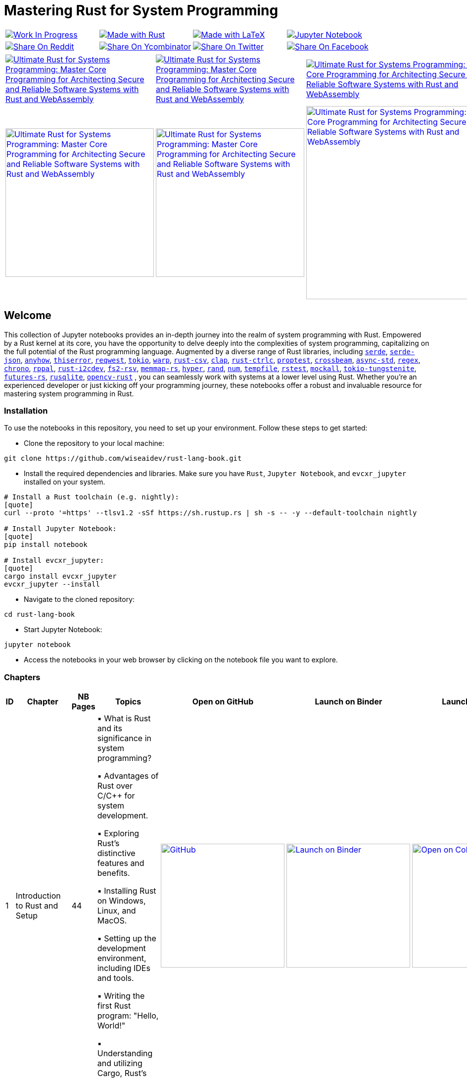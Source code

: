= Mastering Rust for System Programming

[cols="4"]

|===

| link:https://github.com/wiseaidev[image:https://img.shields.io/badge/Work%20In%20Progress-red?style=flat-square[Work In Progress]]

| link:https://www.rust-lang.org/[image:https://img.shields.io/badge/Made%20with-Rust-1f425f.svg?logo=rust&logoColor=white[Made with Rust]]

| link:https://www.latex-project.org/[image:https://img.shields.io/badge/Made%20with-LaTeX-1f425f.svg?logo=latex&logoColor=white[Made with LaTeX]]

| link:https://jupyter.org/[image:https://img.shields.io/badge/Jupyter-Notebook-blue.svg?logo=Jupyter&logoColor=orange[Jupyter Notebook]]

| link:https://reddit.com/submit?url=https://github.com/wiseaidev/rust-lang-book&amp;title=%F0%9F%93%9A%20Accompanying%20code%20snippets%20for%20mastering%20rust%20for%20system%20programming%20book%20%F0%9F%9A%80[image:https://img.shields.io/badge/share%20on-reddit-red?style=flat-square&logo=reddit&amp;[Share On Reddit]]

| link:https://news.ycombinator.com/submitlink?u=https://github.com/wiseaidev/rust-lang-book&amp;t=%F0%9F%93%9A%20Accompanying%20code%20snippets%20for%20mastering%20rust%20for%20system%20programming%20book%20%F0%9F%9A%80[image:https://img.shields.io/badge/share%20on-hacker%20news-orange?style=flat-square&logo=ycombinator&amp;[Share On Ycombinator]]

| link:https://twitter.com/share?url=https://github.com/wiseaidev/rust-lang-book&amp;text=%F0%9F%93%9A%20Accompanying%20code%20snippets%20for%20mastering%20rust%20for%20system%20programming%20book%20%F0%9F%9A%80[image:https://img.shields.io/badge/share%20on-twitter-03A9F4?style=flat-square&logo=twitter&amp;[Share On Twitter]]

| link:https://www.facebook.com/sharer/sharer.php?u=https://github.com/wiseaidev/rust-lang-book[image:https://img.shields.io/badge/share%20on-facebook-1976D2?style=flat-square&logo=facebook&amp;[Share On Facebook]]

| link:https://www.linkedin.com/shareArticle?url=https://github.com/wiseaidev/rust-lang-book&amp;title=%F0%9F%93%9A%20Accompanying%20code%20snippets%20for%20mastering%20rust%20for%20system%20programming%20book%20%F0%9F%9A%80[image:https://img.shields.io/badge/share%20on-linkedin-3949AB?style=flat-square&logo=linkedin&amp;[Share On Linkedin]]

|===

[cols="3"]

|===

| link:https://www.amazon.in/Ultimate-Rust-Systems-Programming-Architecting/dp/8196994737[image:https://img.shields.io/badge/Amazon%20India-000000?logo=amazon&logoColor=white&style=flat-square[Ultimate Rust for Systems Programming: Master Core Programming for Architecting Secure and Reliable Software Systems with Rust and WebAssembly]]

| link:https://www.amazon.com/Ultimate-Rust-Systems-Programming-Architecting-ebook/dp/B0CYLWK6WR[image:https://img.shields.io/badge/Amazon%20International-000000?logo=amazon&logoColor=white&style=flat-square[Ultimate Rust for Systems Programming: Master Core Programming for Architecting Secure and Reliable Software Systems with Rust and WebAssembly]]

| link:https://orangeava.com/products/ultimate-rust-for-systems-programming[image:https://img.shields.io/badge/Publisher-000000?logoColor=orange&style=flat-square[Ultimate Rust for Systems Programming: Master Core Programming for Architecting Secure and Reliable Software Systems with Rust and WebAssembly]]

| link:https://www.amazon.in/Ultimate-Rust-Systems-Programming-Architecting/dp/8196994737[image:https://orangeava.com/cdn/shop/files/Ultimate-Rust-for-Systems-Programming-Straight_1459x1800.jpg?v=1710928701[Ultimate Rust for Systems Programming: Master Core Programming for Architecting Secure and Reliable Software Systems with Rust and WebAssembly, 300]]

| link:https://www.amazon.com/Ultimate-Rust-Systems-Programming-Architecting-ebook/dp/B0CYLWK6WR[image:https://orangeava.com/cdn/shop/files/Ultimate-Rust-for-Systems-Programming-Straight_1459x1800.jpg?v=1710928701[Ultimate Rust for Systems Programming: Master Core Programming for Architecting Secure and Reliable Software Systems with Rust and WebAssembly, 300]]

| link:https://orangeava.com/products/ultimate-rust-for-systems-programming[image:https://orangeava.com/cdn/shop/files/Ultimate-Rust-for-Systems-Programming-3D_800x760.jpg[Ultimate Rust for Systems Programming: Master Core Programming for Architecting Secure and Reliable Software Systems with Rust and WebAssembly, 390]]

|===

== Welcome

This collection of Jupyter notebooks provides an in-depth journey into the realm of system programming with Rust. Empowered by a Rust kernel at its core, you have the opportunity to delve deeply into the complexities of system programming, capitalizing on the full potential of the Rust programming language. Augmented by a diverse range of Rust libraries, including link:https://github.com/serde-rs/serde[`serde`], link:https://github.com/serde-rs/json[`serde-json`], link:https://github.com/dtolnay/anyhow[`anyhow`], link:https://github.com/dtolnay/thiserror[`thiserror`], link:https://github.com/seanmonstar/reqwest[`reqwest`], link:https://github.com/tokio-rs/tokio[`tokio`], link:https://github.com/seanmonstar/warp[`warp`], link:https://github.com/BurntSushi/rust-csv[`rust-csv`], link:https://github.com/clap-rs/clap[`clap`], link:https://github.com/Detegr/rust-ctrlc[`rust-ctrlc`], link:https://github.com/proptest-rs/proptest[`proptest`], link:https://github.com/crossbeam-rs/crossbeam[`crossbeam`], link:https://github.com/async-rs/async-std[`async-std`], link:https://github.com/rust-lang/regex[`regex`], link:https://github.com/chronotope/chrono[`chrono`], link:https://github.com/golemparts/rppal[`rppal`], link:https://github.com/rust-embedded/rust-i2cdev[`rust-i2cdev`], link:https://github.com/danburkert/fs2-rsv[`fs2-rsv`], link:https://github.com/danburkert/memmap-rs[`memmap-rs`], link:https://github.com/hyperium/hyper[`hyper`], link:https://github.com/rust-random/rand[`rand`], link:https://github.com/rust-num/num[`num`], link:https://github.com/Stebalien/tempfile[`tempfile`], link:https://github.com/la10736/rstest[`rstest`], link:https://github.com/asomers/mockall[`mockall`], link:https://github.com/snapview/tokio-tungstenite[`tokio-tungstenite`], link:https://github.com/rust-lang/futures-rs[`futures-rs`], link:https://github.com/rusqlite/rusqlite[`rusqlite`], link:https://github.com/twistedfall/opencv-rust[`opencv-rust`]
, you can seamlessly work with systems at a lower level using Rust. Whether you're an experienced developer or just kicking off your programming journey, these notebooks offer a robust and invaluable resource for mastering system programming in Rust.

=== Installation

To use the notebooks in this repository, you need to set up your environment. Follow these steps to get started:

- Clone the repository to your local machine:

[source,sh]
----
git clone https://github.com/wiseaidev/rust-lang-book.git
----

- Install the required dependencies and libraries. Make sure you have `Rust`, `Jupyter Notebook`, and `evcxr_jupyter` installed on your system.

[source,sh]
----
# Install a Rust toolchain (e.g. nightly):
[quote]
curl --proto '=https' --tlsv1.2 -sSf https://sh.rustup.rs | sh -s -- -y --default-toolchain nightly

# Install Jupyter Notebook:
[quote]
pip install notebook

# Install evcxr_jupyter:
[quote]
cargo install evcxr_jupyter
evcxr_jupyter --install
----

- Navigate to the cloned repository:

[source,sh]
----
cd rust-lang-book
----

- Start Jupyter Notebook:

[source,sh]
----
jupyter notebook
----

- Access the notebooks in your web browser by clicking on the notebook file you want to explore.

=== Chapters

|===
| ID | Chapter | NB Pages | Topics | Open on GitHub | Launch on Binder | Launch on Colab

| 1
| Introduction to Rust and Setup
| 44
|
▪ What is Rust and its significance in system programming?

▪ Advantages of Rust over C/C++ for system development.

▪ Exploring Rust's distinctive features and benefits.

▪ Installing Rust on Windows, Linux, and MacOS.

▪ Setting up the development environment, including IDEs and tools.

▪ Writing the first Rust program: "Hello, World!"

▪ Understanding and utilizing Cargo, Rust's package manager.
| link:./chapter-1/chapter-1.ipynb[image:https://img.shields.io/badge/launch-Github-181717.svg?logo=github&logoColor=white[GitHub, width=250]]
| link:https://mybinder.org/v2/gh/wiseaidev/rust-lang-book/main?filepath=chapter-1/chapter-1.ipynb[image:https://mybinder.org/badge_logo.svg[Launch on Binder, width=250]]
| link:https://colab.research.google.com/github/wiseaidev/rust-lang-book/blob/main/chapter-1/chapter-1.ipynb[image:https://colab.research.google.com/assets/colab-badge.svg[Open on Colab, width=250]]

| 2
| Basics of Rust
| 38
|
▪ Introduction to variables and data types in Rust.

▪ Control flow using if, else, loops, and match.

▪ Defining functions and working with closures.

▪ Understanding ownership, borrowing, and lifetimes in Rust.

▪ Highlighting Rust's memory safety features.

▪ Writing memory-safe code with the help of the borrow checker.

| link:./chapter-2/chapter-2.ipynb[image:https://img.shields.io/badge/launch-Github-181717.svg?logo=github&logoColor=white[GitHub, width=250]]
| link:https://mybinder.org/v2/gh/wiseaidev/rust-lang-book/main?filepath=chapter-2/chapter-2.ipynb[image:https://mybinder.org/badge_logo.svg[Launch on Binder, width=250]]
| link:https://colab.research.google.com/github/wiseaidev/rust-lang-book/blob/main/chapter-2/chapter-2.ipynb[image:https://colab.research.google.com/assets/colab-badge.svg[Open on Colab, width=250]]

| 3
| Advanced Concepts - Traits and Generics
| 32
|
▪ Understanding the concept of traits and their role in code reuse.

▪ Implementing traits for user-defined data structures.

▪ Working with generic functions and data structures in Rust.

▪ Exploring trait bounds and associated types for increased generality.

| link:./chapter-3/chapter-3.ipynb[image:https://img.shields.io/badge/launch-Github-181717.svg?logo=github&logoColor=white[GitHub, width=250]]
| link:https://mybinder.org/v2/gh/wiseaidev/rust-lang-book/main?filepath=chapter-3/chapter-3.ipynb[image:https://mybinder.org/badge_logo.svg[Launch on Binder, width=250]]
| link:https://colab.research.google.com/github/wiseaidev/rust-lang-book/blob/main/chapter-3/chapter-3.ipynb[image:https://colab.research.google.com/assets/colab-badge.svg[Open on Colab, width=250]]

| 4
| Rust Built-In Data Structures
| 74
|
▪ Working with Rust's array-like data structures: Vectors, Arrays, Tuples, and Slices.

▪ Introduction to Rust's hash-based collections: HashMap and HashSet.

▪ Demonstrating common operations and manipulations with Rust collections and more.

| link:./chapter-4/chapter-4.ipynb[image:https://img.shields.io/badge/launch-Github-181717.svg?logo=github&logoColor=white[GitHub, width=250]]
| link:https://mybinder.org/v2/gh/wiseaidev/rust-lang-book/main?filepath=chapter-4/chapter-4.ipynb[image:https://mybinder.org/badge_logo.svg[Launch on Binder, width=250]]
| link:https://colab.research.google.com/github/wiseaidev/rust-lang-book/blob/main/chapter-4/chapter-4.ipynb[image:https://colab.research.google.com/assets/colab-badge.svg[Open on Colab, width=250]]

| 5
| Error Handling and Recovery
| 35
|
▪ Dealing with errors using Result and Option in Rust.

▪ Techniques for error propagation and handling multiple errors.

▪ Creating custom error types to enhance error messages.

| link:./chapter-5/chapter-5.ipynb[image:https://img.shields.io/badge/launch-Github-181717.svg?logo=github&logoColor=white[GitHub, width=250]]
| link:https://mybinder.org/v2/gh/wiseaidev/rust-lang-book/main?filepath=chapter-5/chapter-5.ipynb[image:https://mybinder.org/badge_logo.svg[Launch on Binder, width=250]]
| link:https://colab.research.google.com/github/wiseaidev/rust-lang-book/blob/main/chapter-5/chapter-5.ipynb[image:https://colab.research.google.com/assets/colab-badge.svg[Open on Colab, width=250]]

| 6
| Memory Management and Pointers
| 43
|
▪ Understanding stack and heap memory allocation in Rust.

▪ Introducing smart pointers: Box, Rc, and Arc.

▪ An introduction to unsafe Rust and handling raw pointers.

| link:./chapter-6/chapter-6.ipynb[image:https://img.shields.io/badge/launch-Github-181717.svg?logo=github&logoColor=white[GitHub, width=250]]
| link:https://mybinder.org/v2/gh/wiseaidev/rust-lang-book/main?filepath=chapter-6/chapter-6.ipynb[image:https://mybinder.org/badge_logo.svg[Launch on Binder, width=250]]
| link:https://colab.research.google.com/github/wiseaidev/rust-lang-book/blob/main/chapter-6/chapter-6.ipynb[image:https://colab.research.google.com/assets/colab-badge.svg[Open on Colab, width=250]]

| 7
| Managing Concurrency
| 42
|
▪ Understanding concurrent programming with threads and synchronization.

▪ Introducing concurrent data structures: Mutex and RwLock.

▪ Techniques for thread communication and message passing in Rust.

| link:./chapter-7/chapter-7.ipynb[image:https://img.shields.io/badge/launch-Github-181717.svg?logo=github&logoColor=white[GitHub, width=250]]
| link:https://mybinder.org/v2/gh/wiseaidev/rust-lang-book/main?filepath=chapter-7/chapter-7.ipynb[image:https://mybinder.org/badge_logo.svg[Launch on Binder, width=250]]
| link:https://colab.research.google.com/github/wiseaidev/rust-lang-book/blob/main/chapter-7/chapter-7.ipynb[image:https://colab.research.google.com/assets/colab-badge.svg[Open on Colab, width=250]]

| 8
| CLI Programs
| 32
|
▪ Building a command-line find and replace utility using Rust.

▪ Working with command-line arguments and parsing input.

| link:./chapter-8/chapter-8.ipynb[image:https://img.shields.io/badge/launch-Github-181717.svg?logo=github&logoColor=white[GitHub, width=250]]
| link:https://mybinder.org/v2/gh/wiseaidev/rust-lang-book/main?filepath=chapter-8/chapter-8.ipynb[image:https://mybinder.org/badge_logo.svg[Launch on Binder, width=250]]
| link:https://colab.research.google.com/github/wiseaidev/rust-lang-book/blob/main/chapter-8/chapter-8.ipynb[image:https://colab.research.google.com/assets/colab-badge.svg[Open on Colab, width=250]]

| 9
| Working with Devices I/O
| 52
|
▪ Reading from and writing to files in Rust.

▪ Performing common filesystem operations.

▪ Overview of working with hardware devices through Rust interfaces.

| link:./chapter-9/chapter-9.ipynb[image:https://img.shields.io/badge/launch-Github-181717.svg?logo=github&logoColor=white[GitHub, width=250]]
| link:https://mybinder.org/v2/gh/wiseaidev/rust-lang-book/main?filepath=chapter-9/chapter-9.ipynb[image:https://mybinder.org/badge_logo.svg[Launch on Binder, width=250]]
| link:https://colab.research.google.com/github/wiseaidev/rust-lang-book/blob/main/chapter-9/chapter-9.ipynb[image:https://colab.research.google.com/assets/colab-badge.svg[Open on Colab, width=250]]

| 10
| Iterators and Closures
| 50
|
▪ Working with iterators for efficient data processing in Rust.

▪ Writing closures and capturing variables in Rust.

▪ Applying iterators and closures to practical examples.

| link:./chapter_10/chapter-10.ipynb[image:https://img.shields.io/badge/launch-Github-181717.svg?logo=github&logoColor=white[GitHub, width=250]]
| link:https://mybinder.org/v2/gh/wiseaidev/rust-lang-book/main?filepath=chapter_10/chapter-10.ipynb[image:https://mybinder.org/badge_logo.svg[Launch on Binder, width=250]]
| link:https://colab.research.google.com/github/wiseaidev/rust-lang-book/blob/main/chapter_10/chapter-10.ipynb[image:https://colab.research.google.com/assets/colab-badge.svg[Open on Colab, width=250]]

| 11
| Unit Testing in Rust
| 32
|
▪ Writing test functions and test modules in Rust.

▪ Executing tests and understanding test results.

▪ Practicing Test-driven development (TDD) in Rust

| link:./chapter_11/chapter-11.ipynb[image:https://img.shields.io/badge/launch-Github-181717.svg?logo=github&logoColor=white[GitHub, width=250]]
| link:https://mybinder.org/v2/gh/wiseaidev/rust-lang-book/main?filepath=chapter_11/chapter-11.ipynb[image:https://mybinder.org/badge_logo.svg[Launch on Binder, width=250]]
| link:https://colab.research.google.com/github/wiseaidev/rust-lang-book/blob/main/chapter_11/chapter-11.ipynb[image:https://colab.research.google.com/assets/colab-badge.svg[Open on Colab, width=250]]

| 12
| Network Programming
| 37
|
▪ Building networked applications with Rust.

▪ Working with TCP and UDP communication.

▪ Managing asynchronous network operations with async/await.

| link:./chapter_12/chapter-12.ipynb[image:https://img.shields.io/badge/launch-Github-181717.svg?logo=github&logoColor=white[GitHub, width=250]]
| link:https://mybinder.org/v2/gh/wiseaidev/rust-lang-book/main?filepath=chapter_12/chapter-12.ipynb[image:https://mybinder.org/badge_logo.svg[Launch on Binder, width=250]]
| link:https://colab.research.google.com/github/wiseaidev/rust-lang-book/blob/main/chapter_12/chapter-12.ipynb[image:https://colab.research.google.com/assets/colab-badge.svg[Open on Colab, width=250]]

| 13
| Unsafe Code
| 35
|
▪ What is unsafe code in Rust and when is it necessary?

▪ Scenarios where developers might opt for unsafe blocks.

▪ Balancing performance and safety considerations.

▪ Real-world examples showcasing the need for unsafe code.

▪ Best practices for using unsafe code.

▪ Memory safety violations in unsafe code.

▪ Real-World Examples Showcasing the Need for Unsafe Code.

▪ Case studies highlighting real-world consequences.

▪ Risks associated with common unsafe coding practices.

| link:./chapter_13/chapter-13.ipynb[image:https://img.shields.io/badge/launch-Github-181717.svg?logo=github&logoColor=white[GitHub, width=250]]
| link:https://mybinder.org/v2/gh/wiseaidev/rust-lang-book/main?filepath=chapter_13/chapter-13.ipynb[image:https://mybinder.org/badge_logo.svg[Launch on Binder, width=250]]
| link:https://colab.research.google.com/github/wiseaidev/rust-lang-book/blob/main/chapter_13/chapter-13.ipynb[image:https://colab.research.google.com/assets/colab-badge.svg[Open on Colab, width=250]]

| 14
| Asynchronous Programming
| 31
|
▪ Learning asynchronous programming with async/await in Rust.

▪ Utilizing the Tokio library for building asynchronous applications.

| link:./chapter_14/chapter-14.ipynb[image:https://img.shields.io/badge/launch-Github-181717.svg?logo=github&logoColor=white[GitHub, width=250]]
| link:https://mybinder.org/v2/gh/wiseaidev/rust-lang-book/main?filepath=chapter_14/chapter-14.ipynb[image:https://mybinder.org/badge_logo.svg[Launch on Binder, width=250]]
| link:https://colab.research.google.com/github/wiseaidev/rust-lang-book/blob/main/chapter_14/chapter-14.ipynb[image:https://colab.research.google.com/assets/colab-badge.svg[Open on Colab, width=250]]

| 15
| Web Assembly
| 30
|
▪ Introduction to WebAssembly and its benefits.

▪ Configuring Rust for WebAssembly development.

▪ Integrating Rust code with JavaScript using WebAssembly.

▪ Real-world Applications of Rust and WebAssembly.

| link:https://wasm-crypto.netlify.app/[image:https://api.netlify.com/api/v1/badges/8d0e4ac9-0be6-4f64-a1b6-5043a4dc2b3e/deploy-status[Netlify, width=250]] link:https://real-time-wasm.netlify.app/[image:https://api.netlify.com/api/v1/badges/8d0e4ac9-0be6-4f64-a1b6-5043a4dc2b3e/deploy-status[Netlify, width=250]]
| link:https://wasm-network.netlify.app/[image:https://api.netlify.com/api/v1/badges/8d0e4ac9-0be6-4f64-a1b6-5043a4dc2b3e/deploy-status[Netlify, width=250]] link:https://mathlikeanim-rs.netlify.app/[image:https://api.netlify.com/api/v1/badges/8d0e4ac9-0be6-4f64-a1b6-5043a4dc2b3e/deploy-status[Netlify, width=250]]
| link:https://img-process.netlify.app/[image:https://api.netlify.com/api/v1/badges/8d0e4ac9-0be6-4f64-a1b6-5043a4dc2b3e/deploy-status[Netlify, width=250]]

|===

=== Contributing

We welcome contributions to enhance this repository! To contribute, please follow the link:./CONTRIBUTING.adoc[`CONTRIBUTING.adoc`] file guidelines. Thank you for helping make this project better!

=== License

This project is licensed under the link:https://opensource.org/license/mit/[MIT license]. For more details, You can refer to the link:./LICENSE[`licence`] file.

=== Star History

link:https://star-history.com/#wiseaidev/rust-lang-book&Date[image:https://api.star-history.com/svg?repos=wiseaidev/rust-lang-book&type=Date[Star History Chart]]
